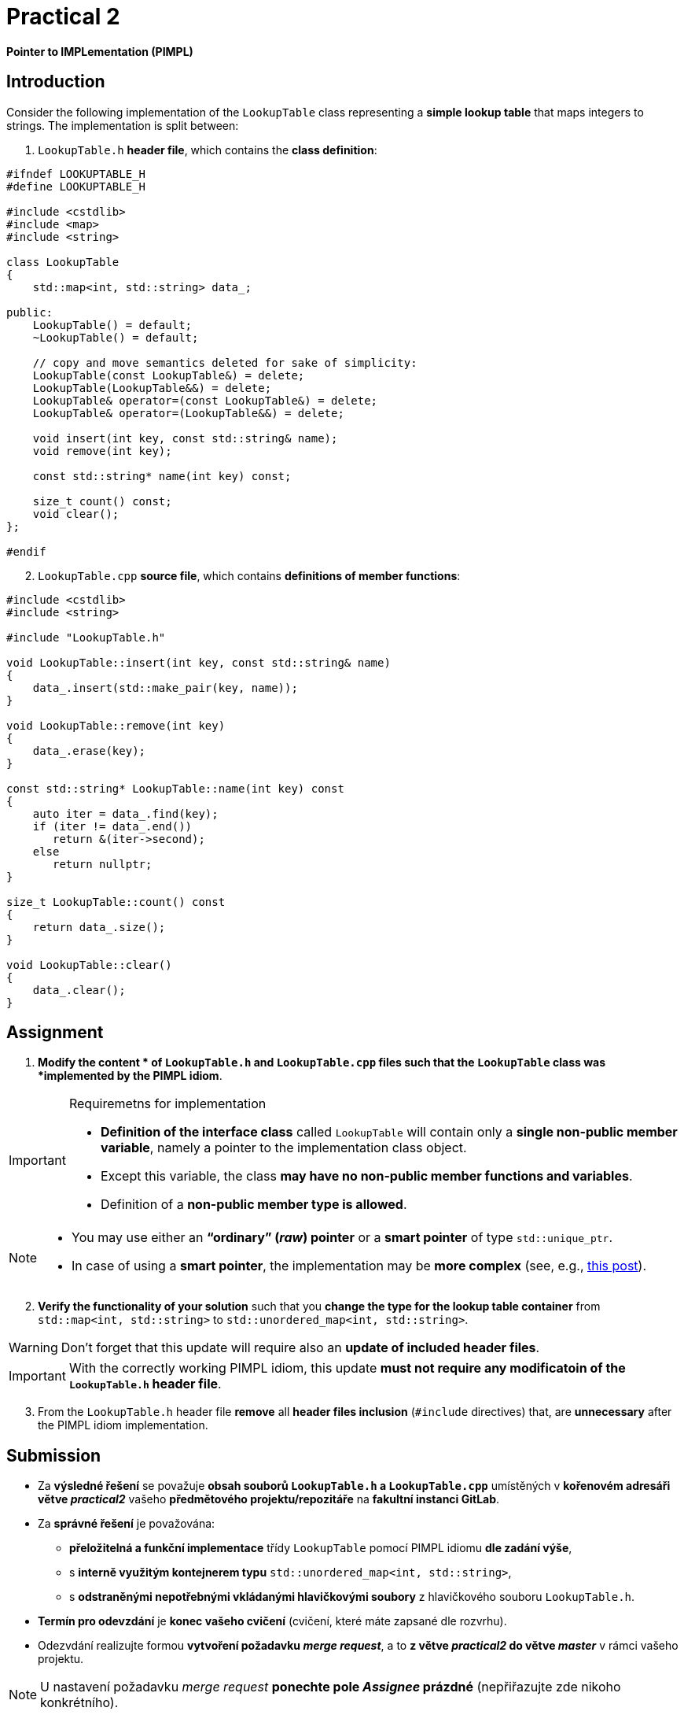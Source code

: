 = Practical 2

*Pointer to IMPLementation (PIMPL)*

== Introduction

Consider the following implementation of the `LookupTable` class representing a *simple lookup table* that maps integers to strings. The implementation is split between:

. `LookupTable.h` *header file*, which contains the *class definition*:

[source,c++]
----
#ifndef LOOKUPTABLE_H
#define LOOKUPTABLE_H

#include <cstdlib>
#include <map>
#include <string>

class LookupTable
{
    std::map<int, std::string> data_;
    
public:
    LookupTable() = default;
    ~LookupTable() = default;
    
    // copy and move semantics deleted for sake of simplicity:
    LookupTable(const LookupTable&) = delete;
    LookupTable(LookupTable&&) = delete;
    LookupTable& operator=(const LookupTable&) = delete;
    LookupTable& operator=(LookupTable&&) = delete;
    
    void insert(int key, const std::string& name);
    void remove(int key);
    
    const std::string* name(int key) const;
    
    size_t count() const;
    void clear();
};

#endif
----

[start=2]
. `LookupTable.cpp` *source file*, which contains *definitions of member functions*:

[source,c++]
----
#include <cstdlib>
#include <string>

#include "LookupTable.h"

void LookupTable::insert(int key, const std::string& name)
{
    data_.insert(std::make_pair(key, name));
}

void LookupTable::remove(int key)
{
    data_.erase(key);
}

const std::string* LookupTable::name(int key) const
{
    auto iter = data_.find(key);
    if (iter != data_.end())
       return &(iter->second);
    else       
       return nullptr;
}

size_t LookupTable::count() const
{
    return data_.size();
}

void LookupTable::clear() 
{
    data_.clear();
}
----

== Assignment

. *Modify the content * of `LookupTable.h` and `LookupTable.cpp` files such that the `LookupTable` class was *implemented by the PIMPL idiom*. 

.Requiremetns for implementation
[IMPORTANT]
====
* *Definition of the interface class* called `LookupTable` will contain only a *single non-public member variable*, namely a pointer to the implementation class object.
* Except this variable, the class *may have no non-public member functions and variables*.
* Definition of a *non-public member type is allowed*.
====

[NOTE]
====
* You may use either an *“ordinary” (_raw_) pointer* or a *smart pointer* of type `std::unique_ptr`.
* In case of using a *smart pointer*, the implementation may be *more complex* (see, e.g., https://stackoverflow.com/q/9020372/580083[this post]).
====

[start=2]
. *Verify the functionality of your solution* such that you *change the type for the lookup table container* from  `std::map<int, std::string>` to `std::unordered_map<int, std::string>`.

WARNING: Don't forget that this update will require also an *update of included header files*.

IMPORTANT: With the correctly working PIMPL idiom, this update *must not require any modificatoin of the `LookupTable.h` header file*.

[start=3]
. From the `LookupTable.h` header file *remove* all *header files inclusion* (`#include` directives) that, are *unnecessary* after the PIMPL idiom implementation.

== Submission

* Za *výsledné řešení* se považuje *obsah souborů `LookupTable.h` a `LookupTable.cpp`* umístěných v *kořenovém adresáři větve _practical2_* vašeho *předmětového projektu/repozitáře* na *fakultní instanci GitLab*.
* Za *správné řešení* je považována:
** *přeložitelná a funkční implementace* třídy `LookupTable` pomocí PIMPL idiomu *dle zadání výše*,
** s *interně využitým kontejnerem typu* `std::unordered_map<int, std::string>`,
** s *odstraněnými nepotřebnými vkládanými hlavičkovými soubory* z hlavičkového souboru `LookupTable.h`.
* *Termín pro odevzdání* je *konec vašeho cvičení* (cvičení, které máte zapsané dle rozvrhu).
* Odezvdání realizujte formou *vytvoření požadavku _merge request_*, a to *z větve _practical2_ do větve _master_* v rámci vašeho projektu.

NOTE: U nastavení požadavku _merge request_ *ponechte pole _Assignee_ prázdné* (nepřiřazujte zde nikoho konkrétního).

== Testování

* Pro účely testování bude použitý *program využívající framework Boost.Test*.
* Tento program bude *součástí vašeho projektu/repozitáře* a bude *automaticky přeložen a spouštěn při každé změně* v souborech ze zdrojovým kódem.

[NOTE]
====
Pro *práci na řešení s využitím testovacího programu* jsou k dispozici následující základní možnosti:

* Vývoj na *soukromém počítači* s instalovanou knihovnou Boost.
* Vývoj přímo *v rámci GitLab projektu* s testováním pomocí *CI/CD mechanizmu* (_pipelines_, _jobs_),
* Vývoj v *online IDE Godbolt* (odkaz na šablonu: https://godbolt.org/z/b473eqvev),
* Vývoj v *online IDE Wandbox* (odkaz na šablonu: https://wandbox.org/permlink/4CQ3NGLligC8wzit).
====

* Testovací program primárně funguje *funkčnost implementace třídy*.
* Tato funkčnost musí být *zachována v celém rozsahu* při reimplementaci třídy pomocí PIMPL idiomu.
* Součástí programu jsou i *dva testy na velikost uložiště třídy `LookupTable`*:
** *První* testuje, zda třída obsahuje *členskou proměnnou typu `std::map<int, std::string>*.` Tento test *musí být*:
*** *úspěšný* pro *originální verzi třídy*,
*** *neúspěšný* pro *odevzdanou verzi třídy*.
** *Druhý* testuje, zda třída obsahuje pouze *jedinou členskou proměnnou typu ukazatel*.` Tento test *musí být*:
*** *neúspěšný* pro *originální verzi třídy*,
*** *úspěšný* pro *odevzdanou verzi třídy*.